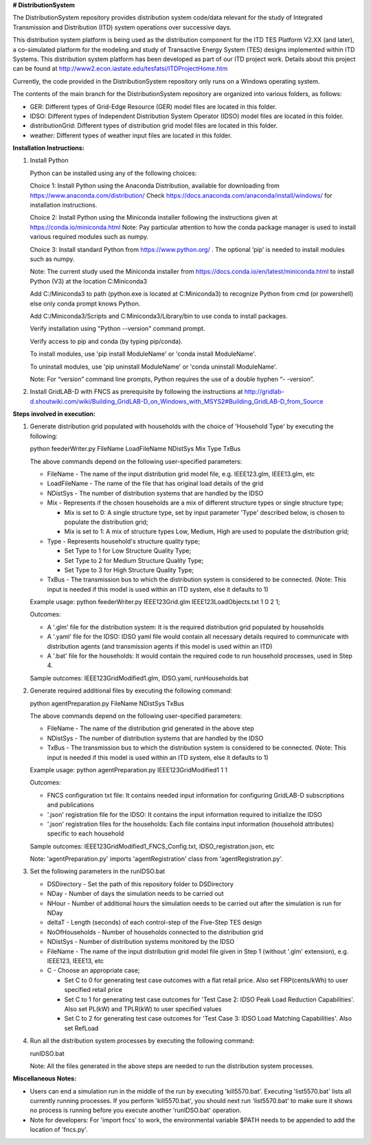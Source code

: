 **# DistributionSystem**

The DistributionSystem repository provides distribution system code/data relevant for the study of Integrated Transmission and Distribution (ITD) system operations over successive days.

This distribution system platform is being used as the distribution component for the ITD TES Platform V2.XX (and later), a co-simulated platform for the modeling and study of Transactive Energy System (TES) designs implemented within ITD Systems.  This distribution system platform has been developed as part of our ITD project work.  Details about this project can be found at http://www2.econ.iastate.edu/tesfatsi/ITDProjectHome.htm

Currently, the code provided in the DistributionSystem repository only runs on a Windows operating system.

The contents of the main branch for the DistributionSystem repository are organized into various folders, as follows:

* GER: Different types of Grid-Edge Resource (GER) model files are located in this folder.
* IDSO: Different types of Independent Distribution System Operator (IDSO) model files are located in this folder.
* distributionGrid: Different types of distribution grid model files are located in this folder.
* weather: Different types of weather input files are located in this folder.

**Installation Instructions:**

#. Install Python
    
   Python can be installed using any of the following choices:
    
   Choice 1: Install Python using the Anaconda Distribution, available for downloading from https://www.anaconda.com/distribution/
   Check https://docs.anaconda.com/anaconda/install/windows/ for installation instructions. 

   Choice 2: Install Python using the Miniconda installer following the instructions given at https://conda.io/miniconda.html 
   Note: Pay particular attention to how the conda package manager is used to install various required modules such as numpy. 

   Choice 3: Install standard Python from https://www.python.org/ . The optional ‘pip’ is needed to install modules such as numpy.
	
   Note: The current study used the Miniconda installer from https://docs.conda.io/en/latest/miniconda.html to install Python (V3) at the location 	
   C:\Miniconda3

   Add C:/Miniconda3 to path (python.exe is located at C:\Miniconda3) to recognize Python from cmd (or powershell) else only conda prompt knows Python.
	
   Add C:/Miniconda3/Scripts and C:Miniconda3/Library/bin to use conda to install packages.

   Verify installation using "Python --version" command prompt.  
	
   Verify access to pip and conda (by typing pip/conda).
	
   To install modules, use 'pip install ModuleName' or 'conda install ModuleName'.
	
   To uninstall modules, use 'pip uninstall ModuleName' or 'conda uninstall ModuleName'.

   Note: For “version” command line prompts, Python requires the use of a double hyphen “- -version”.

#. Install GridLAB-D with FNCS as prerequisite by following the instructions at
   http://gridlab-d.shoutwiki.com/wiki/Building_GridLAB-D_on_Windows_with_MSYS2#Building_GridLAB-D_from_Source


**Steps involved in execution:**

#. Generate distribution grid populated with households with the choice of 'Household Type' by executing the following:

   python feederWriter.py FileName LoadFileName NDistSys Mix Type TxBus
   
   The above commands depend on the following user-specified parameters: 
   
   * FileName - The name of the input distribution grid model file, e.g. IEEE123.glm, IEEE13.glm, etc
   
   * LoadFileName - The name of the file that has original load details of the grid
   
   * NDistSys - The number of distribution systems that are handled by the IDSO
   
   * Mix - Represents if the chosen households are a mix of different structure types or single structure type;
     
     * Mix is set to 0: A single structure type, set by input parameter 'Type' described below, is chosen to populate the distribution grid;
     
     * Mix is set to 1: A mix of structure types Low, Medium, High are used to populate the distribution grid;
	 
   * Type - Represents household's structure quality type; 
     
     * Set Type to 1 for Low Structure Quality Type;
     
     * Set Type to 2 for Medium Structure Quality Type;
     
     * Set Type to 3 for High Structure Quality Type;
	   
   * TxBus - The transmission bus to which the distribution system is considered to be connected. (Note: This input is needed if this model is used within an ITD system, else it defaults to 1)
   
   Example usage: python feederWriter.py IEEE123Grid.glm IEEE123LoadObjects.txt 1 0 2 1;
   
   Outcomes:
   
   * A '.glm' file for the distribution system: It is the required distribution grid populated by households
   
   * A '.yaml' file for the IDSO: IDSO yaml file would contain all necessary details required to communicate with distribution agents (and transmission agents if this model is used within an ITD)
   
   * A '.bat' file for the households: It would contain the required code to run household processes, used in Step 4.
    
   Sample outcomes: IEEE123GridModified1.glm, IDSO.yaml, runHouseholds.bat
    
#. Generate required additional files by executing the following command:
   
   python agentPreparation.py FileName NDistSys TxBus
   
   The above commands depend on the following user-specified parameters: 
   
   * FileName - The name of the distribution grid generated in the above step
   
   * NDistSys - The number of distribution systems that are handled by the IDSO
   
   * TxBus - The transmission bus to which the distribution system is considered to be connected. (Note: This input is needed if this model is used within an ITD system, else it defaults to 1)
   
   Example usage: python agentPreparation.py IEEE123GridModified1 1 1
    		
   Outcomes: 
   
   * FNCS configuration txt file: It contains needed input information for configuring GridLAB-D subscriptions and publications
   
   * '.json' registration file for the IDSO: It contains the input information required to initialize the IDSO
   
   * '.json' registration files for the households: Each file contains input information (household attributes) specific to each household
   
   Sample outcomes: IEEE123GridModified1_FNCS_Config.txt, IDSO_registration.json, etc
   
   Note: 'agentPreparation.py' imports 'agentRegistration' class from 'agentRegistration.py'.
   
#. Set the following parameters in the runIDSO.bat
   
   * DSDirectory - Set the path of this repository folder to DSDirectory
   
   * NDay - Number of days the simulation needs to be carried out
   
   * NHour - Number of additional hours the simulation needs to be carried out after the simulation is run for NDay
   
   * deltaT - Length (seconds) of each control-step of the Five-Step TES design
   
   * NoOfHouseholds - Number of households connected to the distribution grid
   
   * NDistSys - Number of distribution systems monitored by the IDSO
   
   * FileName - The name of the input distribution grid model file given in Step 1 (without '.glm' extension), e.g. IEEE123, IEEE13, etc
   
   * C - Choose an appropriate case; 
     
     * Set C to 0 for generating test case outcomes with a flat retail price. Also set FRP(cents/kWh) to user specified retail price 
     
     * Set C to 1 for generating test case outcomes for 'Test Case 2: IDSO Peak Load Reduction Capabilities'. Also set PL(kW) and TPLR(kW) to user specified values
     
     * Set C to 2 for generating test case outcomes for 'Test Case 3: IDSO Load Matching Capabilities'. Also set RefLoad
   
	
#. Run all the distribution system processes by executing the following command:

   runIDSO.bat
   
   Note: All the files generated in the above steps are needed to run the distribution system processes.
   
**Miscellaneous Notes:** 

* Users can end a simulation run in the middle of the run by executing 'kill5570.bat'. Executing 'list5570.bat' lists all currently running processes. If you perform 'kill5570.bat', you should next run 'list5570.bat' to make sure it shows no process is running before you execute another 'runIDSO.bat' operation. 
* Note for developers: For 'import fncs' to work, the environmental variable $PATH needs to be appended to add the location of 'fncs.py'.
